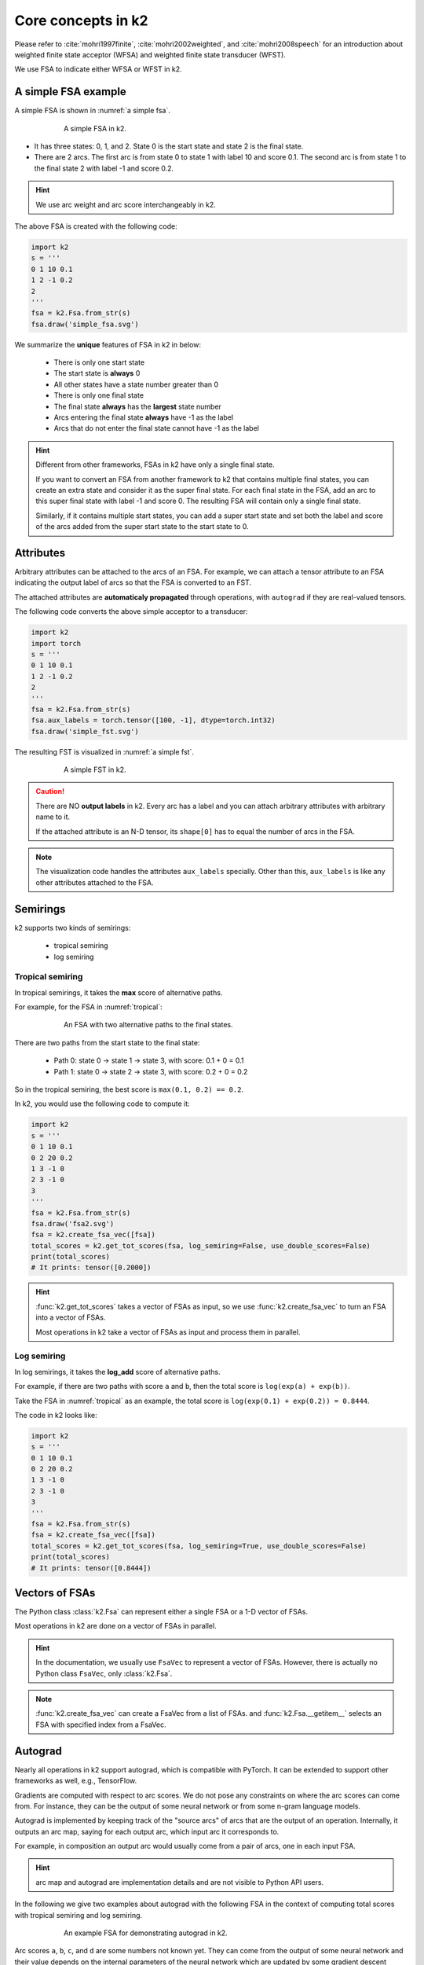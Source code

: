 Core concepts in k2
===================

Please refer to :cite:`mohri1997finite`, :cite:`mohri2002weighted`, and
:cite:`mohri2008speech` for an introduction about weighted finite state
acceptor (WFSA) and weighted finite state transducer (WFST).

We use FSA to indicate either WFSA or WFST in k2.


A simple FSA example
---------------------

A simple FSA is shown in :numref:`a simple fsa`.

.. _a simple fsa:
.. figure:: images/simple_fsa.svg
    :alt: A simple FSA in k2
    :align: center
    :figwidth: 600px

    A simple FSA in k2.

- It has three states: 0, 1, and 2. State 0 is the start state
  and state 2 is the final state.
- There are 2 arcs. The first arc is from state 0 to state 1
  with label 10 and score 0.1. The second arc is from state 1 to
  the final state 2 with label -1 and score 0.2.

.. HINT::

  We use arc weight and arc score interchangeably in k2.

The above FSA is created with the following code:

.. code-block:: python

    import k2
    s = '''
    0 1 10 0.1
    1 2 -1 0.2
    2
    '''
    fsa = k2.Fsa.from_str(s)
    fsa.draw('simple_fsa.svg')

We summarize the **unique** features of FSA in k2 in below:

  - There is only one start state
  - The start state is **always** 0
  - All other states have a state number greater than 0
  - There is only one final state
  - The final state **always** has the **largest** state number
  - Arcs entering the final state **always** have -1 as the label
  - Arcs that do not enter the final state cannot have -1 as the label

.. HINT::

  Different from other frameworks, FSAs in k2 have only a single final state.

  If you want to convert an FSA from another framework to k2 that contains
  multiple final states, you can create an extra state and consider it as
  the super final state. For each final state in the FSA, add an arc to this
  super final state with label -1 and score 0. The resulting FSA will contain
  only a single final state.

  Similarly, if it contains multiple start states, you can add a super start
  state and set both the label and score of the arcs added from the super start
  state to the start state to 0.

Attributes
----------

Arbitrary attributes can be attached to the arcs of an FSA.
For example, we can attach a tensor attribute to an FSA indicating
the output label of arcs so that the FSA is converted to an FST.

The attached attributes are **automaticaly propagated** through operations,
with ``autograd`` if they are real-valued tensors.

The following code converts the above simple acceptor to a transducer:

.. code-block:: python

    import k2
    import torch
    s = '''
    0 1 10 0.1
    1 2 -1 0.2
    2
    '''
    fsa = k2.Fsa.from_str(s)
    fsa.aux_labels = torch.tensor([100, -1], dtype=torch.int32)
    fsa.draw('simple_fst.svg')


The resulting FST is visualized in :numref:`a simple fst`.

.. _a simple fst:
.. figure:: images/simple_fst.svg
    :alt: A simple FST in k2
    :align: center
    :figwidth: 600px

    A simple FST in k2.

.. CAUTION::

  There are NO **output labels** in k2. Every arc has a label and you
  can attach arbitrary attributes with arbitrary name to it.

  If the attached attribute is an N-D tensor, its ``shape[0]`` has to
  equal the number of arcs in the FSA.

.. NOTE::

  The visualization code handles the attributes ``aux_labels`` specially.
  Other than this, ``aux_labels`` is like any other attributes attached
  to the FSA.

Semirings
---------

k2 supports two kinds of semirings:

  - tropical semiring
  - log semiring

Tropical semiring
~~~~~~~~~~~~~~~~~

In tropical semirings, it takes the **max** score of alternative paths.

For example, for the FSA in :numref:`tropical`:

.. _tropical:
.. figure:: images/fsa2.svg
    :alt: An FSA with two alternative paths
    :align: center
    :figwidth: 600px

    An FSA with two alternative paths to the final states.

There are two paths from the start state to the final state:

  - Path 0: state 0 -> state 1 -> state 3, with score: 0.1 + 0 = 0.1
  - Path 1: state 0 -> state 2 -> state 3, with score: 0.2 + 0 = 0.2

So in the tropical semiring, the best score is ``max(0.1, 0.2) == 0.2``.

In k2, you would use the following code to compute it:

.. code-block:: python

    import k2
    s = '''
    0 1 10 0.1
    0 2 20 0.2
    1 3 -1 0
    2 3 -1 0
    3
    '''
    fsa = k2.Fsa.from_str(s)
    fsa.draw('fsa2.svg')
    fsa = k2.create_fsa_vec([fsa])
    total_scores = k2.get_tot_scores(fsa, log_semiring=False, use_double_scores=False)
    print(total_scores)
    # It prints: tensor([0.2000])

.. HINT::

    :func:`k2.get_tot_scores` takes a vector of FSAs as input,
    so we use :func:`k2.create_fsa_vec` to turn an FSA into a vector of FSAs.

    Most operations in k2 take a vector of FSAs as input and process them
    in parallel.

Log semiring
~~~~~~~~~~~~

In log semirings, it takes the **log_add** score of alternative paths.

For example, if there are two paths with score ``a`` and ``b``, then the
total score is ``log(exp(a) + exp(b))``.

Take the FSA in :numref:`tropical` as an example, the total score is
``log(exp(0.1) + exp(0.2)) = 0.8444``.

The code in k2 looks like:

.. code-block:: python

    import k2
    s = '''
    0 1 10 0.1
    0 2 20 0.2
    1 3 -1 0
    2 3 -1 0
    3
    '''
    fsa = k2.Fsa.from_str(s)
    fsa = k2.create_fsa_vec([fsa])
    total_scores = k2.get_tot_scores(fsa, log_semiring=True, use_double_scores=False)
    print(total_scores)
    # It prints: tensor([0.8444])

Vectors of FSAs
---------------

The Python class :class:`k2.Fsa` can represent either a single FSA
or a 1-D vector of FSAs.

Most operations in k2 are done on a vector of FSAs in parallel.

.. HINT::

  In the documentation, we usually use ``FsaVec`` to represent
  a vector of FSAs. However, there is actually no Python class ``FsaVec``,
  only :class:`k2.Fsa`.

.. NOTE::

  :func:`k2.create_fsa_vec` can create a FsaVec from a list of
  FSAs. and :func:`k2.Fsa.__getitem__` selects an FSA with specified
  index from a FsaVec.

Autograd
--------

Nearly all operations in k2 support autograd, which is compatible
with PyTorch. It can be extended to support other frameworks as well,
e.g., TensorFlow.

Gradients are computed with respect to arc scores. We do not
pose any constraints on where the arc scores can come from. For instance,
they can be the output of some neural network or from
some n-gram language models.

Autograd is implemented by keeping track of the "source arcs" of arcs that
are the output of an operation. Internally, it outputs an arc map, saying
for each output arc, which input arc it corresponds to.

For example, in composition an output arc would usually come from a pair
of arcs, one in each input FSA.

.. HINT::

  arc map and autograd are implementation details and are not visible to Python
  API users.

In the following we give two examples about autograd with the following FSA
in the context of computing total scores with tropical semiring and log semiring.


.. _autograd example:
.. figure:: images/autograd.svg
    :alt: An FSA for demonstrating autograd.
    :align: center
    :figwidth: 600px

    An example FSA for demonstrating autograd in k2.

Arc scores ``a``, ``b``, ``c``, and ``d`` are some numbers not known yet.
They can come from the output of some neural network and their value depends
on the internal parameters of the neural network which are updated
by some gradient descent based algorithms.

Example 1: Autograd in tropical semiring
~~~~~~~~~~~~~~~~~~~~~~~~~~~~~~~~~~~~~~~~

The following code shows how to compute the best score of the shortest path for
the FSA given in :numref:`autograd example`:

.. code-block:: python

  import k2

  nnet_output = torch.tensor([0.1, 1, 0.2, 0.5], dtype=torch.float32)
  # assume nnet_output is the output of some neural network
  nnet_output.requires_grad_(True)
  s = '''
  0 1 10 0
  0 2 20 0
  1 3 -1 0
  2 3 -1 0
  3
  '''
  fsa = k2.Fsa.from_str(s)
  fsa.scores = nnet_output
  fsa.draw('autograd_tropical.svg')
  fsa_vec = k2.create_fsa_vec([fsa])
  total_scores = k2.get_tot_scores(fsa_vec, log_semiring=False, use_double_scores=False)

  total_scores.backward()
  print(nnet_output.grad)
  # It prints: tensor([0., 1., 0., 1.])

.. figure:: images/autograd_tropical.svg
    :alt: An example FSA for autograd with tropical scores
    :align: center
    :figwidth: 600px

    Output of the above code: autograd_tropical.svg

**Explanation**:
    - We assume that ``nnet_output = torch.tensor([a, b, c, d]) = torch.tensor([0.1, 1, 0.2, 0.5])``
      and we set ``nnet_output.requires_grad_(True)`` to simulate that it comes from the output of
      some neural network.

    - Arc 0: state 0 -> state 1, with score 0.1
    - Arc 1: state 0 -> state 2, with score 1
    - Arc 2: state 1 -> state 3, with score 0.2
    - Arc 3: state 2 -> state 3, witch score 0.5
    - Score of path 0: arc 0 -> arc 2 is 0.1 + 0.2 = 0.3
    - Score of path 1: arc 1 -> arc 3 is 1 + 0.5 = 1.5
    - The best path consists of arc 1 and arc 3.
    - The best score is ``s = b + d = 1.5``

    So it is quite straightforward to compute the gradients
    of the `best score` ``s`` with respect to ``a``, ``b``, ``c`` and ``d``.

    .. math::

      \frac{\partial s}{\partial a} = 0

      \frac{\partial s}{\partial b} = \frac{\partial (b + d)}{\partial b} = 1

      \frac{\partial s}{\partial c} = 0

      \frac{\partial s}{\partial b} = \frac{\partial (b + d)}{\partial d} = 1

    Therefore, the gradient of ``nnet_output`` is ``[0, 1, 0, 1]``.

Example 2: Autograd in log semiring
~~~~~~~~~~~~~~~~~~~~~~~~~~~~~~~~~~~

For the log semiring, we just change::

  total_scores = k2.get_tot_scores(fsa_vec, log_semiring=False, use_double_scores=False)

to::

  total_scores = k2.get_tot_scores(fsa_vec, log_semiring=True, use_double_scores=False)

For completeness and ease of reference, we repost the code below.

.. code-block:: python

    import k2

    nnet_output = torch.tensor([0.1, 1, 0.2, 0.5], dtype=torch.float32)
    # assume nnet_output is the output of some neural network
    nnet_output.requires_grad_(True)
    s = '''
    0 1 10 0
    0 2 20 0
    1 3 -1 0
    2 3 -1 0
    3
    '''
    fsa = k2.Fsa.from_str(s)
    fsa.scores = nnet_output
    fsa.draw('autograd_log.svg')
    fsa_vec = k2.create_fsa_vec([fsa])
    total_scores = k2.get_tot_scores(fsa_vec, log_semiring=True, use_double_scores=False)

    total_scores.backward()
    print(nnet_output.grad)
    # It prints: tensor([0.2315, 0.7685, 0.2315, 0.7685])

**Explanation**:
  In log semiring, the total score ``s`` is computed using ``log_add``:

  .. math::

    s &= \log(\mathrm{e}^{a + c} + \mathrm{e}^{b + d})\\
    \frac{\partial s}{\partial a} = \frac{\mathrm{e}^{a + c}}{\mathrm{e^{a+c}} + \mathrm{e}^{b+d}} &= \frac{\mathrm{e}^{0.3}}{\mathrm{e}^{0.3} + \mathrm{e}^{1.5}} = 0.2315\\
    \frac{\partial s}{\partial b} = \frac{\mathrm{e}^{b + d}}{\mathrm{e^{a+c}} + \mathrm{e}^{b+d}} &= \frac{\mathrm{e}^{1.3}}{\mathrm{e}^{0.3} + \mathrm{e}^{1.5}} = 0.7685\\
    \frac{\partial s}{\partial c} = \frac{\mathrm{e}^{a + c}}{\mathrm{e^{a+c}} + \mathrm{e}^{b+d}} &= \frac{\mathrm{e}^{0.3}}{\mathrm{e}^{0.3} + \mathrm{e}^{1.5}} = 0.2315\\
    \frac{\partial s}{\partial d} = \frac{\mathrm{e}^{b + d}}{\mathrm{e^{a+c}} + \mathrm{e}^{b+d}} &= \frac{\mathrm{e}^{1.3}}{\mathrm{e}^{0.3} + \mathrm{e}^{1.5}} = 0.7685

 Therefore, the gradient of ``nnet_output`` is ``[0.2315, 0.7685, 0.2315, 0.7685]``.

.. NOTE::

  The example FSA is fairly simple and its main purpose is to demostrate how to
  use autograd in k2.

  All of this happens automagically.


Dense fsa vector
----------------

We have mentioned that gradients are computed with respect to arc scores
and arc scores may come from the output of some neural network.

This brings up the question::

  How to convert the output of a neural network to an FSA?

To answer this question, we need to identify:

  - What are the states?
  - What are the arcs ?

    - source state
    - destination state
    - label
    - score

Let's assume a neural network predicts the pseudo probabilities
for three symbols:

  - blank :math:`\sqcup`
  - letter O
  - letter K

At frame 0, suppose the last layer **log-softmax** of the network produces
the following output:

+---------+--------------------+--------------------+--------------------+
|         | :math:`\sqcup`     |          O         |          K         |
+---------+--------------------+--------------------+--------------------+
| frame 0 | log(0.60) = -0.51  | log(0.30) = -1.20  | log(0.10) = -2.30  |
+---------+--------------------+--------------------+--------------------+

We would convert it to an FSA shown in :numref:`dense_fsa_vec_frame_0`.

.. _dense_fsa_vec_frame_0:

.. figure:: images/dense_fsa_vec_frame_0.svg
    :alt: FSA for frame 0
    :align: center
    :figwidth: 600px

    Convert output for frame 0 to an FSA in k2.

**Explanation**:
  - The resulting FSA has 3 states
  - State 0 has 3 leaving arcs pointing to state 1 with scores
    from the network output at frame 0

.. NOTE::

  In other frameworks, the resulting FSA has only two states, i.e., state 1
  is the final state. In k2, however, we require that arcs entering the
  final state have label -1 on them. Therefore, the FSA has 3 states in k2.

At frame 1, the network may produce the following output:

+---------+--------------------+--------------------+--------------------+
|         | :math:`\sqcup`     |          O         |          K         |
+---------+--------------------+--------------------+--------------------+
| frame 0 | log(0.60) = -0.51  | log(0.30) = -1.20  | log(0.10) = -2.30  |
+---------+--------------------+--------------------+--------------------+
| frame 1 | log(0.25) = -1.39  |  log(0.15) = -1.90 |  log(0.60) = -0.51 |
+---------+--------------------+--------------------+--------------------+

The corresponding FSA is visualized in :numref:`dense_fsa_vec_frame_01`.

.. _dense_fsa_vec_frame_01:

.. figure:: images/dense_fsa_vec_frame_01.svg
    :alt: FSA for frame 0 and frame 1
    :align: center
    :figwidth: 600px

    Convert outputs for frame 0 and frame 1 to an FSA in k2.

**Explanation**:
  - State 1 has 3 leaving arcs pointing to state 2 with scores
    from the network output at frame 1

  - The arcs from state 0 to state 1 remain the same

A short summary:
  The two examples shown in the above demonstrate how to construct
  an FSA from the output of a neural network with one frame and two frames.
  It is straightforward to extend it to N frames.

In practice, some frames in the output are just paddings and k2 supports
constructing an FSA from a subset of frames from the output by specifying:
the start frame index and number of frames (i.e., duration).

The meaning of ``dense`` in the name ``dense fsa vector`` is that for every
frame in the network output, there exist as many arcs as the dimension
of the output between two states in the resulting FSA.

Since the structure of the resulting FSA is quite regular, k2 only saves
a 2-D tensor containing the scores and interprets it as an FSA on the fly
when needed.

.. HINT::

  Can you figure out the number of states and arcs of the resulting FSA
  from a 2-D tensor containing scores with ``m`` rows and ``n`` columns?

To construct a vector of dense FSAs,  you can either:

  - Extract multiple subsets from the network output and construct
    a dense FSA for each of them
  - Change the network to produce a batch of outputs and construct a dense
    FSA for each output in the batch

Please refer to the constructor of :func:`k2.DenseFsaVec.__init__`
to gain more insight.

References
----------

.. bibliography::
